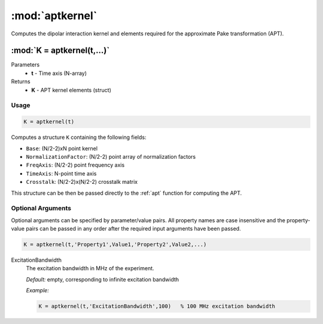 .. highlight:: matlab
.. _aptkernel:

*********************
:mod:`aptkernel`
*********************

Computes the dipolar interaction kernel and elements required for the approximate Pake transformation (APT).

"""""""""""""""""""""""""""""""""""""""""""""""""""""""""""""""""""""""
:mod:`K = aptkernel(t,...)`
"""""""""""""""""""""""""""""""""""""""""""""""""""""""""""""""""""""""
Parameters
    *   **t** - Time axis (N-array)
Returns
    *   **K** - APT kernel elements (struct)

Usage
=========================================

.. code-block:: matlab

    K = aptkernel(t)

Computes a structure ``K`` containing the following fields:

*   ``Base``: (N/2-2)xN point kernel
*   ``NormalizationFactor``: (N/2-2) point array of normalization factors
*   ``FreqAxis``: (N/2-2) point frequency axis
*   ``TimeAxis``: N-point time axis
*   ``Crosstalk``: (N/2-2)x(N/2-2) crosstalk matrix

This structure can be then be passed directly to the :ref:`apt` function for computing the APT.



Optional Arguments
=========================================
Optional arguments can be specified by parameter/value pairs. All property names are case insensitive and the property-value pairs can be passed in any order after the required input arguments have been passed.

.. code-block:: matlab

    K = aptkernel(t,'Property1',Value1,'Property2',Value2,...)

ExcitationBandwidth
    The excitation bandwidth in MHz of the experiment.

    *Default:* empty, corresponding to infinite excitation bandwidth

    *Example:*

    .. code-block:: matlab

       K = aptkernel(t,'ExcitationBandwidth',100)   % 100 MHz excitation bandwidth

